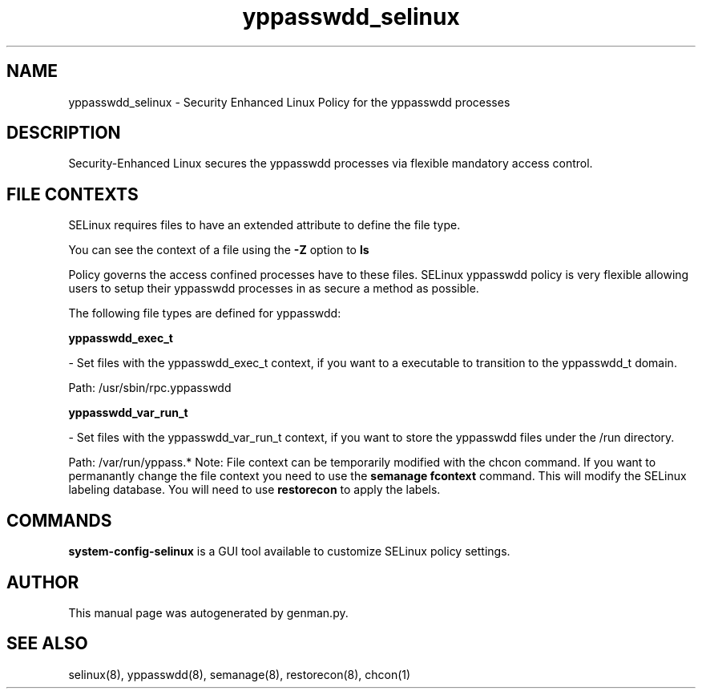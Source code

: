 .TH  "yppasswdd_selinux"  "8"  "yppasswdd" "dwalsh@redhat.com" "yppasswdd SELinux Policy documentation"
.SH "NAME"
yppasswdd_selinux \- Security Enhanced Linux Policy for the yppasswdd processes
.SH "DESCRIPTION"

Security-Enhanced Linux secures the yppasswdd processes via flexible mandatory access
control.  
.SH FILE CONTEXTS
SELinux requires files to have an extended attribute to define the file type. 
.PP
You can see the context of a file using the \fB\-Z\fP option to \fBls\bP
.PP
Policy governs the access confined processes have to these files. 
SELinux yppasswdd policy is very flexible allowing users to setup their yppasswdd processes in as secure a method as possible.
.PP 
The following file types are defined for yppasswdd:


.EX
.B yppasswdd_exec_t 
.EE

- Set files with the yppasswdd_exec_t context, if you want to a executable to transition to the yppasswdd_t domain.

.br
Path: 
/usr/sbin/rpc\.yppasswdd

.EX
.B yppasswdd_var_run_t 
.EE

- Set files with the yppasswdd_var_run_t context, if you want to store the yppasswdd files under the /run directory.

.br
Path: 
/var/run/yppass.*
Note: File context can be temporarily modified with the chcon command.  If you want to permanantly change the file context you need to use the 
.B semanage fcontext 
command.  This will modify the SELinux labeling database.  You will need to use
.B restorecon
to apply the labels.

.SH "COMMANDS"

.PP
.B system-config-selinux 
is a GUI tool available to customize SELinux policy settings.

.SH AUTHOR	
This manual page was autogenerated by genman.py.

.SH "SEE ALSO"
selinux(8), yppasswdd(8), semanage(8), restorecon(8), chcon(1)

